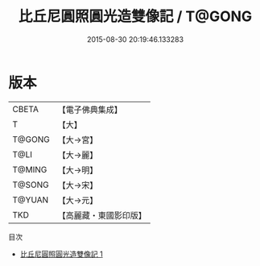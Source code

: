 #+TITLE: 比丘尼圓照圓光造雙像記 / T@GONG

#+DATE: 2015-08-30 20:19:46.133283
* 版本
 |     CBETA|【電子佛典集成】|
 |         T|【大】     |
 |    T@GONG|【大→宮】   |
 |      T@LI|【大→麗】   |
 |    T@MING|【大→明】   |
 |    T@SONG|【大→宋】   |
 |    T@YUAN|【大→元】   |
 |       TKD|【高麗藏・東國影印版】|
目次
 - [[file:KR6i0444_001.txt][比丘尼圓照圓光造雙像記 1]]
